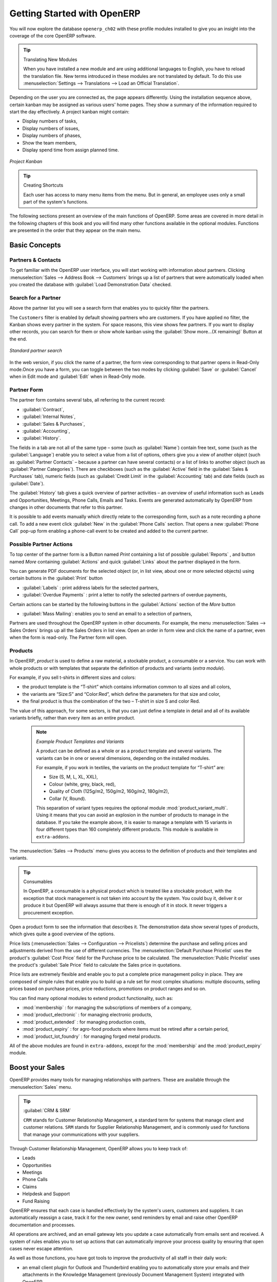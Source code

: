 ****************************
Getting Started with OpenERP
****************************

You will now explore the database \ ``openerp_ch02``\   with these profile modules installed to give
you an insight into the coverage of the core OpenERP software.

.. tip:: Translating New Modules

	When you have installed a new module and are using additional languages to English, you have to reload
	the translation file. New terms introduced in these modules are not translated by default. To do
	this use :menuselection:`Settings --> Translations --> Load an Official Translation`.

Depending on the user you are connected as, the page appears differently.
Using the installation sequence above, certain kanban may be assigned as various
users' home pages. They show a summary of the information required to start the day effectively. A
project kanban might contain:

* Display numbers of tasks,

* Display numbers of issues,

* Display numbers of phases,

* Show the team members,

* Display spend time from assign planned time.

.. figure:: images/admin_project_kanban.png
   :align: center
   :scale: 65

   *Project Kanban*

.. index::
   single: shortcut

.. tip:: Creating Shortcuts

	Each user has access to many menu items from the menu. But in
	general, an employee uses only a small part of the system's functions.

The following sections present an overview of the main functions of OpenERP. Some areas are
covered in more detail in the following chapters of this book and you will find many other functions
available in the optional modules. Functions are presented in the order that they appear on the main
menu.

Basic Concepts
==============

.. index::
   single: Partners

Partners & Contacts
^^^^^^^^^^^^^^^^^^^

To get familiar with the OpenERP user interface, you will start working with information about
partners. Clicking :menuselection:`Sales --> Address Book --> Customers` brings up a list of partners that were
automatically loaded when you created the database with :guilabel:`Load Demonstration Data` checked.

.. index::
   single: partner; search

Search for a Partner
^^^^^^^^^^^^^^^^^^^^

Above the partner list you will see a search form that enables you to quickly filter the partners.

The \ ``Customers`` \ filter is enabled by default showing partners who are customers.
If you have applied no filter, the Kanban shows every partner in the system. 
For space reasons, this view shows few partners. If you want to display other records, you can search for them or show whole kanban using the :guilabel:`Show more...(X remaining)` Button at the end.

.. figure:: images/customer_kanban.png
   :scale: 55
   :align: center

   *Standard partner search*

In the web version, if you click the name of a partner, the form view corresponding to that partner opens in Read-Only
mode.Once you have a form, you can toggle between the two modes by clicking :guilabel:`Save` or :guilabel:`Cancel` when in
Edit mode and :guilabel:`Edit` when in Read-Only mode.

.. index::
   single: partner; view form

Partner Form
^^^^^^^^^^^^

The partner form contains several tabs, all referring to the current record:

*  :guilabel:`Contract`,

*  :guilabel:`Internal Notes`,

*  :guilabel:`Sales & Purchases`,

*  :guilabel:`Accounting`,

*  :guilabel:`History`.

The fields in a tab are not all of the same type – some (such as :guilabel:`Name`) contain free
text, some (such as the :guilabel:`Language`) enable you to select a value from a list of options,
others give you a view of another object (such as :guilabel:`Partner Contacts` – because a partner
can have several contacts) or a list of links to another object (such as :guilabel:`Partner Categories`).
There are checkboxes (such as the :guilabel:`Active` field in the :guilabel:`Sales & Purchases` tab),
numeric fields (such as :guilabel:`Credit Limit` in the :guilabel:`Accounting` tab) and date fields (such as :guilabel:`Date`).

The :guilabel:`History` tab gives a quick overview of partner activities – an overview of useful information such as Leads and Opportunities, Meetings, Phone Calls, Emails and Tasks. Events are generated automatically by OpenERP from changes in other documents that refer to this partner.

It is possible to add events manually which directly relate to the corresponding form, such as a note recording a phone call. To add a new event click :guilabel:`New` in the :guilabel:`Phone Calls` section. That opens a new :guilabel:`Phone Call` pop-up form enabling a phone-call event to be created and added to the current partner.

Possible Partner Actions
^^^^^^^^^^^^^^^^^^^^^^^^

To top center of the partner form is a Button named `Print` containing a list of possible :guilabel:`Reports` ,
and button named `More` containing :guilabel:`Actions` and quick :guilabel:`Links` about the partner displayed in the form.

You can generate PDF documents for the selected object (or, in list view, about one or more
selected objects) using certain buttons in the :guilabel:`Print` button

*  :guilabel:`Labels` : print address labels for the selected partners,

*  :guilabel:`Overdue Payments` : print a letter to notify the selected partners of overdue payments,

Certain actions can be started by the following buttons in the :guilabel:`Actions` section of the `More` button

*  :guilabel:`Mass Mailing`: enables you to send an email to a selection of partners,


.. index::
   single: buttons; reports, actions, links


Partners are used throughout the OpenERP system in other documents. For example, the menu
:menuselection:`Sales --> Sales Orders` brings up all the Sales Orders in list view. 
Open an order in form view and click the name of a partner, even when the form is read-only. The Partner form will open.


Products
^^^^^^^^

In OpenERP, `product` is used to define a raw material, a stockable product, a consumable or a service. You can
work with whole products or with templates that separate the definition of products and variants (*extra module*).

For example, if you sell t-shirts in different sizes and colors:

* the product template is the “T-shirt” which contains information common to all sizes and all
  colors,

* the variants are “Size:S” and “Color:Red”, which define the parameters for that size and
  color,

* the final product is thus the combination of the two – T-shirt in size S and color Red.

The value of this approach, for some sectors, is that you can just define a template in detail and all
of its available variants briefly, rather than every item as an entire product.

	.. note::  *Example Product Templates and Variants*

			A product can be defined as a whole or as a product template and several variants. The variants
			can be in one or several dimensions, depending on the installed modules.

			For example, if you work in textiles, the variants on the product template for “T-shirt” are:

			* Size (S, M, L, XL, XXL),

			* Colour (white, grey, black, red),

			* Quality of Cloth (125g/m2, 150g/m2, 160g/m2, 180g/m2),

			* Collar (V, Round).

			.. index::
			   single: module; product_variant_multi

			This separation of variant types requires the optional module :mod:`product_variant_multi`.
			Using it
			means that you can avoid an explosion in the number of products to manage in the database. If you
			take the example above, it is easier to manage a template with 15 variants in four different types
			than 160 completely different products. This module is available in ``extra-addons``.

The :menuselection:`Sales --> Products` menu gives you access to the definition of products and their templates and variants.

.. index::
   single: Product; Consumable

.. tip::  Consumables

	In OpenERP, a consumable is a physical product which is treated like a stockable product, with the exception
	that stock management is not taken into account by the system. You could buy it, deliver it or
	produce it but OpenERP will always assume that there is enough of it in stock. It never triggers a
	procurement exception.

Open a product form to see the information that describes it. The demonstration data show several types of products, which gives quite a good overview of the options.

Price lists (:menuselection:`Sales --> Configuration --> Pricelists`) determine the purchase and selling prices and
adjustments derived from the use of different currencies. The :menuselection:`Default Purchase
Pricelist` uses the product's :guilabel:`Cost Price` field for the Purchase price to be calculated. The
:menuselection:`Public Pricelist` uses the product's :guilabel:`Sale Price` field to calculate the Sales price in quotations.

Price lists are extremely flexible and enable you to put a complete price management policy in place.
They are composed of simple rules that enable you to build up a rule set for most complex situations:
multiple discounts, selling prices based on purchase prices, price reductions, promotions on product ranges and so on.

You can find many optional modules to extend product functionality, such as:

.. index::
   single: module; membership

* :mod:`membership` : for managing the subscriptions of members of a company,

  .. index::
     single: module; product_electronic

* :mod:`product_electronic` : for managing electronic products,

  .. index::
     single: module; product_extended

* :mod:`product_extended` : for managing production costs,

  .. index::
     single: module; product_expiry

* :mod:`product_expiry` : for agro-food products where items must be retired after a certain
  period,

  .. index::
     single: module; product_lot_foundry

* :mod:`product_lot_foundry` : for managing forged metal products.

All of the above modules are found in ``extra-addons``, except for the :mod:`membership` and the :mod:`product_expiry` module.

.. index::
   single: CRM
   single: Customer Relationship Management
   single: SRM
   single: Supplier Relationship Management
..

Boost your Sales
================

OpenERP provides many tools for managing relationships with partners. These are available through
the :menuselection:`Sales` menu.


.. tip:: :guilabel:`CRM & SRM`

    ``CRM`` stands for Customer Relationship Management, a standard term for systems that manage client and
    customer relations. ``SRM`` stands for Supplier Relationship Management, and is commonly used for
    functions that manage your communications with your suppliers.

Through Customer Relationship Management, OpenERP allows you to keep track of:

* Leads
* Opportunities
* Meetings
* Phone Calls
* Claims
* Helpdesk and Support
* Fund Raising

OpenERP ensures that each case is handled effectively by the system's users, customers and
suppliers. It can automatically reassign a case, track it for the new owner, send reminders by email
and raise other OpenERP documentation and processes.

All operations are archived, and an email gateway lets you update a case automatically from emails
sent and received. A system of rules enables you to set up actions that can automatically improve
your process quality by ensuring that open cases never escape attention.

As well as those functions, you have got tools to improve the productivity of all staff in their daily
work:

* an email client plugin for Outlook and Thunderbird enabling you to automatically store your emails and their attachments in the
  Knowledge Management (previously Document Management System) integrated with OpenERP,

* interfaces to synchronize your Contacts and Calendars with OpenERP,

* sync your meetings on your mobile phone,

* build a 360° view on your Customer,

* integration with Google applications.

You can implement a continuous improvement policy for all of your services, by using some of the
statistical tools in OpenERP to analyze the different communications with your partners. With
these, you can execute a real improvement policy to manage your service quality.

The management of customer relationships is detailed in the second section of this book (see
:ref:`part2-crm`).

.. index::
   single: Sales Management


.. index::
   single: Accounting and Finance
   single: Financial Management

Manage your Books
=================

The chapters in :ref:`part-genacct` in this book are dedicated to general and analytic accounting.
Following is a  brief overview of the functions to introduce you to this Business Application.

Accounting is totally integrated into all of the company's functions, whether it is general,
analytic, budgetary or auxiliary accounting. OpenERP's accounting function is double-entry and
supports multiple company divisions and multiple companies, as well as multiple currencies and
languages.

Accounting that is integrated throughout all of the company's processes greatly simplifies the work
of entering accounting data, because most of the entries are generated automatically while other
documents are being processed. You can avoid entering data twice in OpenERP, which is commonly a
source of errors and delays.

So OpenERP's accounting is not just for financial reporting – it is also the anchor-point for many
of the company's management processes. For example, if one of your accountants puts a customer on
credit hold, then that will immediately block any other action related to that company's credit (such
as sales or delivery).

OpenERP also provides integrated analytical accounting, which enables management by business
activity or project and provides very detailed levels of analysis. You can control your operations
based on business management needs, rather than on the charts of accounts that generally meet only
statutory requirements.

OpenERP has added a flexible, easy **Invoicing** module allowing you to keep track of your documents and payments, even when you are not an accountant. This will allow smaller businesses to keep track of their payments without having to implement a complete accounting system.

Keep track of your Cash Moves by using the new OpenERP Cash Box.

.. index::
     single: Human Resources
     single: HR

Lead & Inspire your People
==========================

OpenERP's Human Resources Management Business Application provides functionality such as:

* Manage your Employees, Contracts & Staff Performance,

* Talent Acquisition,

* Keep track of Holidays and Sickness Leaves,

* Manage the Evaluation Process,

* Keep track of Attendances & Timesheets,

* Track Expenses.

.. index::
   single: modules; hr_
   single: module; hr

Most of these functions are provided from optional modules whose name starts with \ ``hr_`` \
rather than the core :mod:`hr` module, but they are all loaded into the main :menuselection:`Human
Resources` menu.

The different issues are handled in detail in the fourth part of this book :ref:`part-ops`, dedicated to internal
organization and to the management of a services business.

.. index::
   single: project management
   single: project

Drive your Projects
===================

OpenERP's project management tools enable you to define tasks and specify requirements for those tasks, efficient allocation of resources to the requirements, project planning, scheduling and automatic communication with partners.

All projects are hierarchically structured. You can review all of the projects from the menu :menuselection:`Project --> Projects`. Then select :guilabel:`Gantt view` to obtain a graphical representation of the project.

.. figure:: images/project_gantt.png
   :scale: 65
   :align: center

   *Project Planning*

You can run projects related to Services or Support, Production or Development – it is a universal
module for all enterprise needs.

Project management is described in :ref:`ch-projects`.

.. index::
   single: sales

Driving your Sales
==================

The :menuselection:`Sales` menu gives you roughly the same functionality as the
:menuselection:`Purchases` menu – the ability to create new orders and to review the
existing orders in their various states – but there are important differences in the workflows.

Confirmation of an order triggers the delivery of goods, and invoicing timing is defined by a
setting in each individual order.

Delivery charges can be managed using a grid of tariffs for different carriers.

.. index::
   single: purchase
   single: purchase management

Driving your Purchases
======================

:menuselection:`Purchases` enables you to track your suppliers' price quotations and convert them into
Purchase Orders as you require. OpenERP has several methods of monitoring invoices and tracking
the receipt of ordered goods.

You can handle partial deliveries in OpenERP, so you can keep track of items that are still to be
delivered on your orders, and you can issue reminders automatically.

OpenERP's replenishment management rules enable the system to generate draft purchase orders
automatically, or you can configure it to run a lean process, driven entirely by current production
needs.

You can also manage purchase requisitions to keep track of quotations sent to a multitude of suppliers.

.. index::
   single: stock
   single: warehouse management

Organise your Warehouse
=======================

The various sub-menus under :menuselection:`Warehouse` together provide operations you need to manage stock.
You can:

* define your warehouses and structure them around locations you choose,

* manage inventory rotation and stock levels,

* execute packing orders generated by the system,

* execute deliveries with delivery notes and calculate delivery charges,

* manage lots and serial numbers for traceability,

* calculate theoretical stock levels and automate stock valuation,

* create rules for automatic stock replenishment.

Packing orders and deliveries are usually defined automatically by calculating requirements based on
sales. Stores staff use picking lists generated by OpenERP, produced automatically in order of
priority.

Stock management is, like accounting, double-entry. So stocks do not appear and vanish magically
within a warehouse, they just get moved from place to place. And, just like accounting, such a
double-entry system gives you big advantages when you come to audit stock because each missing item
has a counterpart somewhere.

Most stock management software is limited to generating lists of products in warehouses. Because of
its double-entry system, OpenERP automatically manages customer and suppliers stocks as well, which
has many advantages: complete traceability from supplier to customer, management of consigned stock,
and analysis of counterpart stock moves.

Furthermore, just like accounts, stock locations are hierarchical, so you can carry out analyses at
various levels of detail.


.. index::
   single: Production Management
   single: Manufacturing

Get Manufacturing Done
======================

OpenERP's production management capabilities enable companies to plan, automate and track manufacturing and product assembly. OpenERP supports multi-level bills of materials and lets you substitute sub-assemblies dynamically, at the time of sales ordering. You can create virtual sub-assemblies for re-use on several products with phantom bills of materials.

.. index::
   single: bill of materials
   single: BOM

.. note:: BOMs, Routing, Workcenters

	These documents describe the materials that make up a larger assembly. They are commonly called
	Bills of Materials or BOMs.

	They are linked to routings which list the operations needed to carry out the manufacturing or
	assembly of the product.

	Each operation is carried out at a workcenter, which can be a machine or a person.

Production orders based on your company's requirements are scheduled automatically by the system,
but you can also run the schedulers manually whenever you want. Orders are worked out by calculating
the requirements from sales, through bills of materials, taking current inventory into account. The
production schedule is also generated from the various lead times defined throughout the system, using the same
route.

The demonstration data contain a list of products and raw materials with various classifications
and ranges. You can test the system using this data.

.. index::
   single: knowledge
   single: document
   single: FTP
   single: Document Management
   single: calendar
   single: CalDAV

Share your Knowledge through Efficient Document Management and Being Mobile
===========================================================================

OpenERP integrates a complete document management system that not only
carries out the functions of a standard DMS, but also integrates with all
of its system-generated documents such as Invoices and Quotations. Moreover, it
it keeps all of this synchronized. You can define your own directory structure and tell OpenERP to automatically store documents such as Invoices in the DMS.

OpenERP provides an FTP Interface for the Document Management System. You will not only be able to access documents from OpenERP, but you can also use a regular file system with the FTP client.
FTP is just a way of getting access to files without needing to use an OpenERP client, to allow you to access files from anywhere.
You can also add documents to be stored in OpenERP directly through the FTP system in the corresponding OpenERP directory. These documents will automatically be accessible from the form concerned in OpenERP.

The Knowledge system is also well-integrated with e-mail clients such as Thunderbird and Outlook. It also allows you to sync your calendars (CalDAV).

.. index::
   single: Dashboards

Measure your Business Performance
=================================

To measure your business performance OpenERP, provides two interesting features:

* Dashboards
* Statistical Reports

On a single page, Dashboards give you an overview of all the information that is important to you.
In OpenERP, each application has its own dashboard which opens by default when you select the specific application.
For example, `Administration Dashboard` will open when you click the :menuselection:`Administration` menu.

.. note:: Dashboards

	Unlike most other ERP systems and classic statistic-based systems,
	OpenERP can provide dashboards for all system users, and not just managers and accountants.

	Each user can have his own dashboard, adapted to his needs,
	enabling him to manage his own work effectively.
	For example, a developer using the :guilabel:`Project Dashboard` can see information such
	as a list of open tasks, tasks delegated to him and an analysis of the progress of
	the relevant projects.

Dashboards are dynamic, letting you navigate easily around the entire information base.
Using the icons above a graph, for example, you can filter the data or zoom into the graph. You can
click any element of the list to get detailed statistics on the selected element.

Dashboards can be customized to fit the needs of each user and each company.

.. note:: Creating or Customizing Dashboards

	OpenERP contains a Dashboard Editor. Create your own dashboard to fit your
	specific needs in only a few clicks. Go to the :menuselection:`Administration --> Customization --> Reporting --> Dashboard Definition` menu to define your own dashboard.

The `Statistical Analysis` is one of the crucial thing for decision making process in any business. OpenERP provides
Statistical Reports for each application. For example, you can access the statistical analysis of Sales-related information
from the menu :menuselection:`Sales --> Reporting --> Sales Analysis`. You can search and group the data using this
`Statistical Report`.

Track your Process Flows
========================

Many documents have a workflow of their own, and also take part in cross-functional processes.
Take a document that could be expected to have a workflow, such as a Sales Order, and
then click the :guilabel:`?` button above its form to see the full process.

.. figure:: images/guided_tour_process.png
   :scale: 55
   :align: center

   *Process for a Sales Order*

You can see where a particular document is in its process, if you have selected
a single document, by the solid bar on one of the process nodes. You also link
to documents and menus for each of the stages.

There is a clear distinction between a cross-functional process and the detailed document workflow that is shown in client from a debug mode.

.. figure:: images/purchase_workflow.png
   :scale: 65
   :align: center

   *flow for a Purchase Order*

Alongside the document management system, the process visualization features make OpenERP
far better for documentation than similar systems.

Need More?
==========

You have been guided through a brisk, brief overview of many of the main functional areas of OpenERP.
Some of these – a large proportion of the core modules – are treated in more detail
in the following chapters.

You can use the menu :menuselection:`Settings --> Modules --> Modules`
to find the remaining modules that have been loaded into your installation but
not yet installed in your database. Some modules have only minor side-effects to OpenERP (such as
:mod:`google_docs`), some have quite extensive effects (such as the various charts of accounts), and
some make fundamental additions.

But there are now more than hundred modules available. You can install them according to your needs.

A brief description is available for each module, but the most thorough way of understanding their
functionality is to install one and try it. So, pausing only to prepare another test database to try
it out on, just download and install the modules that appear interesting.

Tips & Tricks
=============

Overview of Shortcut Keys
^^^^^^^^^^^^^^^^^^^^^^^^^

* Shortcuts in a relation field

.. table::

   ============  ===============================
   Shortcut Key  What does it do?
   ============  ===============================
   F1            Add new Field/Line on the fly
   F2            Look up information
   F3            Zoom on current field
   ============  ===============================

* Shortcuts in text entries

.. table::

   ============  ===============================
   Shortcut Key  What does it do?
   ============  ===============================
   Ctrl+C        Copy selected text
   Ctrl+V        Paste selected text
   Ctrl+X        Cut selected text
   Enter         Auto-complete text field
   Shift+Tab     Previous editable widget
   Tab           Next editable widget
   ============  ===============================

Filters
^^^^^^^

The `Advanced Search View` is a new feature of OpenERP v7 which provides a very user-friendly filtering mechanism
for the end user to easily look up desired records from the list.

The perfect example of an advanced search view is the `Statistical Report` of OpenERP.
Such a report shows the statistical summary with filtered results to the end user.

Usually an Advanced Search is composed of three elements, the Filter buttons at the top, the Extended Filters, and the Group by option.
These filters are dynamic, so according to filters you apply, extra columns may be added to the view.

You can also easily combine filters; an arrow will be displayed and you will get a structure according to the order in which you clicked the Filter buttons.

Let's show an example.
The statistical report for project tasks is `Task Analysis` which can be displayed using the
menu :menuselection:`Reporting --> Project --> Tasks Analysis` when you have installed the `Project Management` module.

.. figure:: images/filter_task_analysis.png
   :scale: 55
   :align: center

   *Task Analysis*

You can see the `Advanced Search View` at the top right area.

You can filter the information of a task according to the Group by features.

Click, for instance, the `Project` in Group by from the filter, and then click `Stage` to analyse your tasks by project and then by stages.

This `Advanced Search View` can also be attached to any `Kanban or List View` of an object and hence increase the
search facility when a user looks up the record in list view.

.. figure:: images/filter_task_list_view.png
   :scale: 55
   :align: center

   *Search the Tasks which are `In Progress` with Group by Project and State*



.. Copyright © Open Object Press. All rights reserved.

.. You may take electronic copy of this publication and distribute it if you don't
.. change the content. You can also print a copy to be read by yourself only.

.. We have contracts with different publishers in different countries to sell and
.. distribute paper or electronic based versions of this book (translated or not)
.. in bookstores. This helps to distribute and promote the OpenERP product. It
.. also helps us to create incentives to pay contributors and authors using author
.. rights of these sales.

.. Due to this, grants to translate, modify or sell this book are strictly
.. forbidden, unless Tiny SPRL (representing Open Object Press) gives you a
.. written authorisation for this.

.. Many of the designations used by manufacturers and suppliers to distinguish their
.. products are claimed as trademarks. Where those designations appear in this book,
.. and Open Object Press was aware of a trademark claim, the designations have been
.. printed in initial capitals.

.. While every precaution has been taken in the preparation of this book, the publisher
.. and the authors assume no responsibility for errors or omissions, or for damages
.. resulting from the use of the information contained herein.

.. Published by Open Object Press, Grand Rosière, Belgium

